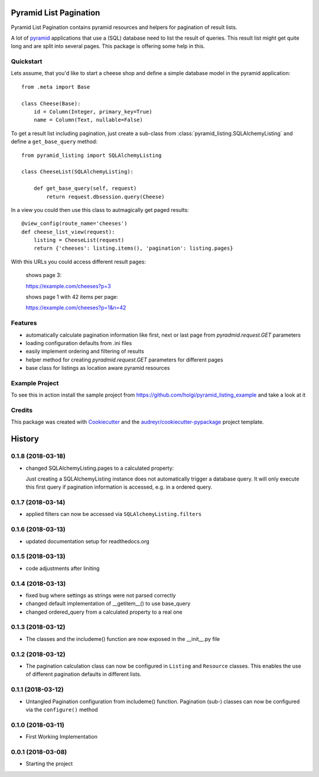 =======================
Pyramid List Pagination
=======================

Pyramid List Pagination contains pyramid resources and helpers for pagination
of result lists.

A lot of pyramid_ applications that use a (SQL) database need to list the result
of queries. This result list might get quite long and are split into several
pages. This package is offering some help in this.


Quickstart
----------

Lets assume, that you'd like to start a cheese shop and define a simple
database model in the pyramid application::

    from .meta import Base

    class Cheese(Base):
        id = Column(Integer, primary_key=True)
        name = Column(Text, nullable=False)

To get a result list including pagination, just create a sub-class from
:class:`pyramid_listing.SQLAlchemyListing` and define a ``get_base_query``
method::

    from pyramid_listing import SQLAlchemyListing

    class CheeseList(SQLAlchemyListing):

        def get_base_query(self, request)
            return request.dbsession.query(Cheese)

In a view you could then use this class to autmagically get paged results::

    @view_config(route_name='cheeses')
    def cheese_list_view(request):
        listing = CheeseList(request)
        return {'cheeses': listing.items(), 'pagination': listing.pages}

With this URLs you could access different result pages:

    shows page 3:

    https://example.com/cheeses?p=3

    shows page 1 with 42 items per page:

    https://example.com/cheeses?p=1&n=42


Features
--------

* automatically calculate pagination information like first, next or last page
  from `pyradmid.request.GET` parameters
* loading configuration defaults from .ini files
* easily implement ordering and filtering of results
* helper method for creating `pyradmid.request.GET` parameters for different
  pages
* base class for listings as location aware pyramid resources


Example Project
---------------

To see this in action install the sample project from
https://github.com/holgi/pyramid_listing_example
and take a look at it


Credits
-------

This package was created with Cookiecutter_ and the
`audreyr/cookiecutter-pypackage`_ project template.

.. _Cookiecutter: https://github.com/audreyr/cookiecutter
.. _`audreyr/cookiecutter-pypackage`: https://github.com/audreyr/cookiecutter-pypackage
.. _pyramid: https://trypyramid.com


=======
History
=======

0.1.8 (2018-03-18)
------------------
* changed SQLAlchemyListing.pages to a calculated property:

  Just creating a SQLAlchemyListing instance does not automatically trigger
  a database query. It will only execute this first query if pagination
  information is accessed, e.g. in a ordered query.


0.1.7 (2018-03-14)
------------------
* applied filters can now be accessed via ``SQLAlchemyListing.filters``


0.1.6 (2018-03-13)
------------------
* updated documentation setup for readthedocs.org


0.1.5 (2018-03-13)
------------------
* code adjustments after liniting


0.1.4 (2018-03-13)
------------------
* fixed bug where settings as strings were not parsed correctly
* changed default implementation of __getitem__() to use base_query
* changed ordered_query from a calculated property to a real one


0.1.3 (2018-03-12)
------------------

* The classes and the includeme() function are now exposed in the __init__.py
  file


0.1.2 (2018-03-12)
------------------

* The pagination calculation class can now be configured in ``Listing`` and
  ``Resource`` classes. This enables the use of different pagination defaults
  in different lists.


0.1.1 (2018-03-12)
------------------

* Untangled Pagination configuration from includeme() function. Pagination
  (sub-) classes can now be configured via the ``configure()`` method


0.1.0 (2018-03-11)
------------------

* First Working Implementation


0.0.1 (2018-03-08)
------------------

* Starting the project


